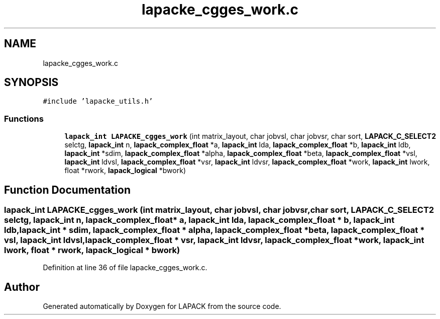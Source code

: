 .TH "lapacke_cgges_work.c" 3 "Tue Nov 14 2017" "Version 3.8.0" "LAPACK" \" -*- nroff -*-
.ad l
.nh
.SH NAME
lapacke_cgges_work.c
.SH SYNOPSIS
.br
.PP
\fC#include 'lapacke_utils\&.h'\fP
.br

.SS "Functions"

.in +1c
.ti -1c
.RI "\fBlapack_int\fP \fBLAPACKE_cgges_work\fP (int matrix_layout, char jobvsl, char jobvsr, char sort, \fBLAPACK_C_SELECT2\fP selctg, \fBlapack_int\fP n, \fBlapack_complex_float\fP *a, \fBlapack_int\fP lda, \fBlapack_complex_float\fP *b, \fBlapack_int\fP ldb, \fBlapack_int\fP *sdim, \fBlapack_complex_float\fP *alpha, \fBlapack_complex_float\fP *beta, \fBlapack_complex_float\fP *vsl, \fBlapack_int\fP ldvsl, \fBlapack_complex_float\fP *vsr, \fBlapack_int\fP ldvsr, \fBlapack_complex_float\fP *work, \fBlapack_int\fP lwork, float *rwork, \fBlapack_logical\fP *bwork)"
.br
.in -1c
.SH "Function Documentation"
.PP 
.SS "\fBlapack_int\fP LAPACKE_cgges_work (int matrix_layout, char jobvsl, char jobvsr, char sort, \fBLAPACK_C_SELECT2\fP selctg, \fBlapack_int\fP n, \fBlapack_complex_float\fP * a, \fBlapack_int\fP lda, \fBlapack_complex_float\fP * b, \fBlapack_int\fP ldb, \fBlapack_int\fP * sdim, \fBlapack_complex_float\fP * alpha, \fBlapack_complex_float\fP * beta, \fBlapack_complex_float\fP * vsl, \fBlapack_int\fP ldvsl, \fBlapack_complex_float\fP * vsr, \fBlapack_int\fP ldvsr, \fBlapack_complex_float\fP * work, \fBlapack_int\fP lwork, float * rwork, \fBlapack_logical\fP * bwork)"

.PP
Definition at line 36 of file lapacke_cgges_work\&.c\&.
.SH "Author"
.PP 
Generated automatically by Doxygen for LAPACK from the source code\&.
